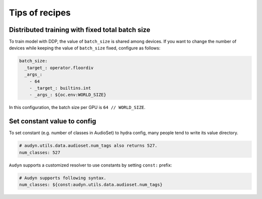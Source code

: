Tips of recipes
===============

Distributed training with fixed total batch size
------------------------------------------------

To train model with DDP, the value of ``batch_size`` is shared among devices.
If you want to change the number of devices while keeping the value of ``batch_size`` fixed, configure as follows:

.. code-block:: yaml

    batch_size:
      _target_: operator.floordiv
      _args_:
        - 64
        - _target_: builtins.int
        - _args_: ${oc.env:WORLD_SIZE}

In this configuration, the batch size per GPU is ``64 // WORLD_SIZE``.

Set constant value to config
----------------------------

To set constant (e.g. number of classes in AudioSet) to hydra config, many people tend to write its value directory.

.. code-block:: yaml

    # audyn.utils.data.audioset.num_tags also returns 527.
    num_classes: 527

``Audyn`` supports a customized resolver to use constants by setting ``const:`` prefix:

.. code-block:: yaml

    # Audyn supports following syntax.
    num_classes: ${const:audyn.utils.data.audioset.num_tags}
